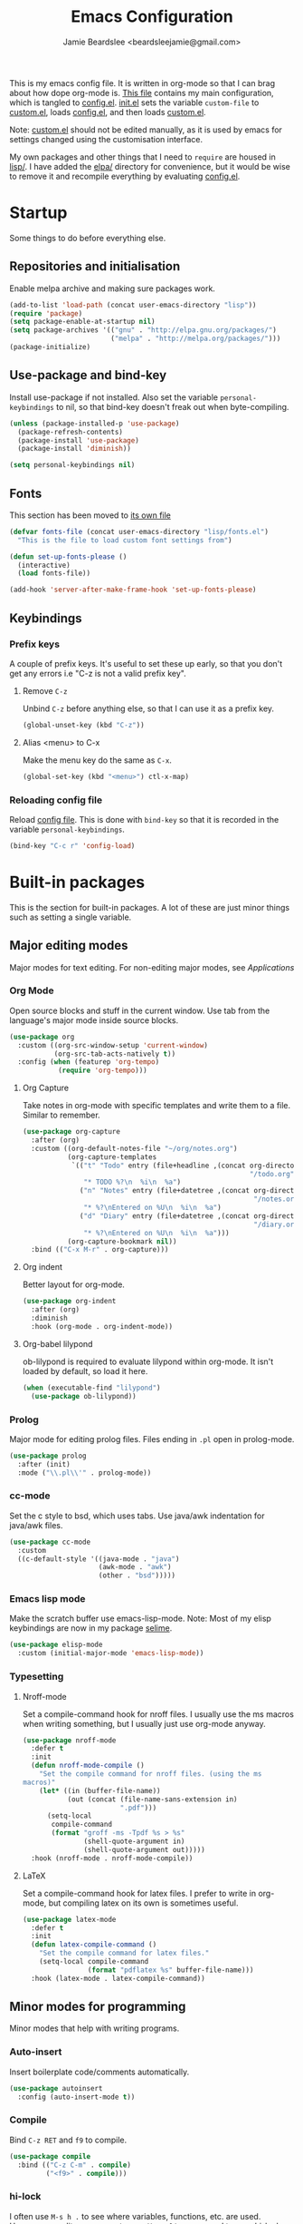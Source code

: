 #+TITLE: Emacs Configuration
#+AUTHOR: Jamie Beardslee <beardsleejamie@gmail.com>
#+PROPERTY: header-args:emacs-lisp :tangle lisp/config.el :comments org

This is my emacs config file. It is written in org-mode so that I can
brag about how dope org-mode is. [[file:README.org][This file]] contains my main
configuration, which is tangled to [[file:lisp/config.el][config.el]].  [[file:init.el][init.el]] sets the
variable =custom-file= to [[file:custom.el][custom.el]], loads [[file:lisp/config.el][config.el]], and then loads
[[file:custom.el][custom.el]].

Note: [[file:custom.el][custom.el]] should not be edited manually, as it is used by emacs
for settings changed using the customisation interface.

My own packages and other things that I need to =require= are housed
in [[file:lisp][lisp/]]. I have added the [[file:elpa][elpa/]] directory for convenience, but it
would be wise to remove it and recompile everything by evaluating
[[file:config.el][config.el]].

* Startup

Some things to do before everything else.

** Repositories and initialisation

Enable melpa archive and making sure packages work.

#+begin_src emacs-lisp
  (add-to-list 'load-path (concat user-emacs-directory "lisp"))
  (require 'package)
  (setq package-enable-at-startup nil)
  (setq package-archives '(("gnu" . "http://elpa.gnu.org/packages/")
                           ("melpa" . "http://melpa.org/packages/")))
  (package-initialize)
#+end_src

** Use-package and bind-key

Install use-package if not installed.  Also set the variable
=personal-keybindings= to nil, so that bind-key doesn't freak out when
byte-compiling.

#+begin_src emacs-lisp
    (unless (package-installed-p 'use-package)
      (package-refresh-contents)
      (package-install 'use-package)
      (package-install 'diminish))

    (setq personal-keybindings nil)
#+end_src

** Fonts

This section has been moved to [[file:lisp/fonts.el][its own file]]

#+begin_src emacs-lisp
  (defvar fonts-file (concat user-emacs-directory "lisp/fonts.el")
    "This is the file to load custom font settings from")

  (defun set-up-fonts-please ()
    (interactive)
    (load fonts-file))

  (add-hook 'server-after-make-frame-hook 'set-up-fonts-please)
#+end_src

** Keybindings

*** Prefix keys

A couple of prefix keys.  It's useful to set these up early, so that
you don't get any errors i.e "C-z is not a valid prefix key".

**** Remove =C-z=

Unbind =C-z= before anything else, so that I can use it as a prefix
key.

#+begin_src emacs-lisp
  (global-unset-key (kbd "C-z"))
#+end_src

**** Alias <menu> to C-x

Make the menu key do the same as =C-x=.

#+begin_src emacs-lisp
  (global-set-key (kbd "<menu>") ctl-x-map)
#+end_src

*** Reloading config file

Reload [[file:lisp/config.el][config file]].  This is done with =bind-key= so that it is
recorded in the variable =personal-keybindings=.

#+begin_src emacs-lisp
  (bind-key "C-c r" 'config-load)
#+end_src

* Built-in packages

This is the section for built-in packages. A lot of these are just
minor things such as setting a single variable.

** Major editing modes

Major modes for text editing. For non-editing major modes, see
[[Applications]]

*** Org Mode

Open source blocks and stuff in the current window. Use tab from the
language's major mode inside source blocks.

#+begin_src emacs-lisp
  (use-package org
    :custom ((org-src-window-setup 'current-window)
             (org-src-tab-acts-natively t))
    :config (when (featurep 'org-tempo)
              (require 'org-tempo)))
#+end_src

**** Org Capture

Take notes in org-mode with specific templates and write them to a
file. Similar to remember.

#+begin_src emacs-lisp
  (use-package org-capture
    :after (org)
    :custom ((org-default-notes-file "~/org/notes.org")
             (org-capture-templates
              `(("t" "Todo" entry (file+headline ,(concat org-directory
                                                          "/todo.org") "Tasks")
                 "* TODO %?\n  %i\n  %a")
                ("n" "Notes" entry (file+datetree ,(concat org-directory
                                                           "/notes.org"))
                 "* %?\nEntered on %U\n  %i\n  %a")
                ("d" "Diary" entry (file+datetree ,(concat org-directory
                                                           "/diary.org"))
                 "* %?\nEntered on %U\n  %i\n  %a")))
             (org-capture-bookmark nil))
    :bind (("C-x M-r" . org-capture)))
#+end_src

**** Org indent

Better layout for org-mode.

#+begin_src emacs-lisp
  (use-package org-indent
    :after (org)
    :diminish
    :hook (org-mode . org-indent-mode))
#+end_src

**** Org-babel lilypond

ob-lilypond is required to evaluate lilypond within org-mode. It isn't
loaded by default, so load it here.

#+begin_src emacs-lisp
  (when (executable-find "lilypond")
    (use-package ob-lilypond))
#+end_src

*** Prolog

Major mode for editing prolog files. Files ending in ~.pl~ open in
prolog-mode.

#+begin_src emacs-lisp
  (use-package prolog
    :after (init)
    :mode ("\\.pl\\'" . prolog-mode))
#+end_src

*** cc-mode

Set the c style to bsd, which uses tabs. Use java/awk indentation
for java/awk files.

#+begin_src emacs-lisp
  (use-package cc-mode
    :custom
    ((c-default-style '((java-mode . "java")
                        (awk-mode . "awk")
                        (other . "bsd")))))
#+end_src

*** Emacs lisp mode

Make the scratch buffer use emacs-lisp-mode.  Note: Most of my elisp
keybindings are now in my package [[file:lisp/selime/selime.el][selime]].

#+begin_src emacs-lisp
  (use-package elisp-mode
    :custom (initial-major-mode 'emacs-lisp-mode))
#+end_src

*** Typesetting

**** Nroff-mode

Set a compile-command hook for nroff files.  I usually use the ms
macros when writing something, but I usually just use org-mode anyway.

#+begin_src emacs-lisp
  (use-package nroff-mode
    :defer t
    :init
    (defun nroff-mode-compile ()
      "Set the compile command for nroff files. (using the ms
  macros)"
      (let* ((in (buffer-file-name))
             (out (concat (file-name-sans-extension in)
                          ".pdf")))
        (setq-local
         compile-command
         (format "groff -ms -Tpdf %s > %s"
                 (shell-quote-argument in)
                 (shell-quote-argument out)))))
    :hook (nroff-mode . nroff-mode-compile))
#+end_src

**** LaTeX

Set a compile-command hook for latex files.  I prefer to write in
org-mode, but compiling latex on its own is sometimes useful.

#+begin_src emacs-lisp
  (use-package latex-mode
    :defer t
    :init
    (defun latex-compile-command ()
      "Set the compile command for latex files."
      (setq-local compile-command
                  (format "pdflatex %s" buffer-file-name)))
    :hook (latex-mode . latex-compile-command))
#+end_src

** Minor modes for programming

Minor modes that help with writing programs.

*** Auto-insert

Insert boilerplate code/comments automatically.

#+begin_src emacs-lisp
  (use-package autoinsert
    :config (auto-insert-mode t))
#+end_src

*** Compile

Bind =C-z RET= and =f9= to compile.

#+begin_src emacs-lisp
  (use-package compile
    :bind (("C-z C-m" . compile)
           ("<f9>" . compile)))
#+end_src

*** hi-lock

I often use =M-s h .= to see where variables, functions, etc. are
used. However, paredit remaps =M-s= to =paredit-splice-sexp=, so I
turn on hi-lock-mode which enables the =C-x w= prefix.

#+begin_src emacs-lisp
  (use-package hi-lock
    :diminish
    :config (global-hi-lock-mode))
#+end_src

*** Parens

Highlight matching parens everywhere.

#+begin_src emacs-lisp
  (use-package paren
    :config (show-paren-mode t))
#+end_src

** Applications

This section is for elisp programs that have an interface of their
own, rather than being just a major/minor mode.

*** EWW

Elisp web browser - I just set some variables to make eww the default
browser, and change the width to 80 columns.

#+begin_src emacs-lisp
  (use-package eww
    :defer nil
    :init
    (defun browse-url-vimb (url &optional ignored)
      "Open URL using vimb if it is found, otherwise use xdg-open."
      (interactive (browse-url-interactive-arg "URL: "))
      (call-process (or (executable-find "vimb")
                        (executable-find "xdg-open"))
                    nil 0 nil url))
    :bind (:map eww-mode-map
                ("M-n" . forward-paragraph)
                ("M-p" . backward-paragraph))
    :custom ((browse-url-browser-function 'eww-browse-url)
             (browse-url-secondary-browser-function 'browse-url-vimb)
             (shr-width 80)
             (shr-use-colors nil)))
#+end_src

*** ERC

The only reason for this to be here is to set my nick.

#+begin_src emacs-lisp
  (use-package erc
    :custom (erc-nick "jamzattack")
    :config
    (add-to-list 'erc-modules 'notifications)
    (erc-track-mode))
#+end_src

**** erc notifications

erc-notify enables notifications for erc conversations. I only enable
it if the executable "dunst" is found, because it will crash emacs
unless a notification daemon is active.

#+begin_src emacs-lisp
  (use-package erc-notify
    :after erc
    :config
    (when (executable-find "dunst")
      (erc-notify-enable)))
#+end_src

*** Info

Rebind M-p and M-n to move by paragraphs. By default M-n runs
=clone-buffer=, which I find to be completely useless.

#+begin_src emacs-lisp
  (use-package info
    :bind (:map Info-mode-map
                ("M-p" . backward-paragraph)
                ("M-n" . forward-paragraph)))
#+end_src

*** ibuffer

Ibuffer is an interface similar to dired, but for editing your open
buffers.

#+begin_src emacs-lisp
  (defun ibuffer-filter-helm ()
    (with-current-buffer (get-buffer "*Ibuffer*")
      (ibuffer-mark-by-mode 'helm-major-mode)
      (ibuffer-do-kill-lines)))

  (use-package ibuffer
    :bind ("C-x C-b" . ibuffer)
    :hook (ibuffer . ibuffer-filter-helm))
#+end_src

*** dired

Group directories first. This works only with GNU ls, so don't use
this if you use a different version.

#+begin_src emacs-lisp
  (use-package dired
    :defer t
    :custom ((dired-listing-switches "-lah --group-directories-first")
             (delete-by-moving-to-trash t))
    :bind ([remap list-directory] . dired-jump))
#+end_src

**** dired-async

Make dired run actions in the background.

#+begin_src emacs-lisp
  (use-package dired-async
    :config (dired-async-mode))
#+end_src

** Shells

Shells in emacs - both shell and eshell settings are here.

*** shell

I don't want the shell buffer to open a new window, so add an entry in
=display-buffer-alist=.

#+begin_src emacs-lisp
  (use-package shell
    :config
    (add-to-list 'display-buffer-alist
                 '("^\\*shell\\*$" . (display-buffer-same-window))))
#+end_src

*** eshell

Change the history size to 1000, custom keybinding to either
delete-char or kill-buffer like a "normal" shell.

#+begin_src emacs-lisp
  (use-package eshell
    :custom (eshell-history-size 1000)
    :config
    (defun eshell-delete-or-quit (arg)
      "If point is at the end of the buffer and input is empty,
  kill the buffer. Just like giving EOF to a normal shell."
      (interactive "p")
      (if (=
           (save-excursion
             (eshell-bol)
             (point))
           (point)
           (point-max))
          (kill-buffer (current-buffer))
        (delete-char arg)))
    (defun eshell/clear-please ()
      "Similar to `eshell/clear', but keeps the current input."
      (interactive)
      (save-excursion
        (eshell-bol)
        (forward-line -1)
        (end-of-line)
        (insert (make-string (window-height) ?\n))))
    :bind (:map eshell-mode-map
                ("C-d" . eshell-delete-or-quit)
                ("C-c M-l" . eshell/clear-please)))
#+end_src

** Saving the state of emacs

Packages that save where you were - recentf saves a list of edited
files, and desktop saves a list of variables and current buffers.

*** recentf

This package saves a list of recently visited files. I've had some
problems with helm not loading the recentf list, so it is done here.

#+begin_src emacs-lisp
  (use-package recentf
    :config (recentf-load-list))
#+end_src

*** Desktop

Save list of buffers and some variables when exiting emacs.  Don't
save a list of frames, that just ends up spamming me with extra frames
everywhere.

#+begin_src emacs-lisp
  (use-package desktop
    :custom (desktop-restore-frames nil)
    :config
    (add-to-list 'desktop-globals-to-save 'helm-ff-history)
    (add-to-list 'desktop-globals-to-save 'extended-command-history)
    (desktop-save-mode t))
#+end_src

** Interface tweaks

Some settings for the UI of emacs - mode-line, scroll-bar, etc

*** Extraneous bars

Section for the three wasteful bars -- tool bar, menu bar, and scroll
bar.

**** Scroll bar

I've started to use scroll-bar-mode. It's not so bad if the width is
small enough.

#+begin_src emacs-lisp
  (use-package scroll-bar
    :custom ((scroll-bar-mode 'right)
             (scroll-bar-width 6 t))
    :config (scroll-bar-mode -1))
#+end_src

**** Menu bar

Disable the menu bar.

#+begin_src emacs-lisp
  (use-package menu-bar
    :config (menu-bar-mode -1))
#+end_src

**** Tool bar

Disable the tool bar.

#+begin_src emacs-lisp
  (use-package tool-bar
    :config (tool-bar-mode -1))
#+end_src

*** Mode-line

**** Time

Display the current time in the mode-line, and make it use 24-hour
time.

#+begin_src emacs-lisp
  (use-package time
    :custom (display-time-24hr-format t)
    :config (display-time-mode t))
#+end_src

**** Battery

Show battery information with =C-z b=, and show percentage in the
mode-line.

#+begin_src emacs-lisp
  (use-package battery
    :bind (("C-z b" . battery))
    :config (display-battery-mode t))
#+end_src

**** Show the column

Show the current column in the mode-line.  This is provided by the
=simple= package.

#+begin_src emacs-lisp
  (use-package simple
    :config (column-number-mode t))
#+end_src

*** Keybindings

A couple of keybindings to change the way lines are displayed.

**** line wrapping

Simple keybinding to wrap/unwrap lines.  This feature is also provided
by =simple=.

#+begin_src emacs-lisp
  (use-package simple
    :bind ("C-c l" . toggle-truncate-lines))
#+end_src

**** Line numbers

Display line numbers. I prefer to just use the mode-line because it
doesn't slow down emacs as much.

#+begin_src emacs-lisp
  (use-package display-line-numbers
    :bind ("C-c n" . display-line-numbers-mode))
#+end_src

** Environment variables

Set the $EDITOR to emacsclient. Because I (almost) only use other
programs from within Emacs, this works. If you don't use EXWM it would
be advisable to set this in your xinitrc.

#+begin_src emacs-lisp
  (use-package env
    :config
    (setenv "EDITOR" "emacsclient")
    (setenv "PAGER" "cat"))
#+end_src

** Window

These functions are both quite useful, so I bound them to similar
keys.

#+begin_src emacs-lisp
  (use-package window
    :bind (("C-z C-z" . bury-buffer)
           ("C-z z" . kill-buffer-and-window)))
#+end_src

** View-mode

I like using view-mode and scroll-lock-mode is kind-of useless, so I
rebind Scroll_Lock to toggle view-mode.

Also enable view-mode if a buffer is read-only.

#+begin_src emacs-lisp
  (use-package view
    :bind (("<Scroll_Lock>" . view-mode))
    :custom (view-read-only t))
#+end_src

** Fixing some default behaviour

Tweak some default behaviour that pisses me off.

*** Swap yes/no prompt with y/n

Typing yes/no is an inconvenience that can be avoided.  Alias it to
y/n

#+begin_src emacs-lisp
  (use-package subr
    :config
    (defalias 'yes-or-no-p 'y-or-n-p))
#+end_src

*** Enable all the features

Disable the annoying "This is an advanced feature" thing.  It seems so
dumb that this feature exists.

#+begin_src emacs-lisp
  (use-package novice
    :custom
    (disabled-command-function nil))
#+end_src

*** Disable audible and visual bell

Don't ring the damn bell.

#+begin_src emacs-lisp
  (use-package terminal
    :custom (ring-bell-function 'ignore))
#+end_src

* My packages

Not necessarily /my/ packages, but packages that are in the [[file:lisp/][lisp]]
directory.

** Internet

A selection of packages to facilitate searching and browsing the web
within emacs.

*** dmenu-handler

A way to open URLs the way I want. I bind it to =C-z d=.

Located [[file:lisp/dmenu/dmenu-handler.el][here.]]

#+begin_src emacs-lisp
  (use-package dmenu-handler
    :load-path "lisp/dmenu"
    :after eww
    :bind
    (("C-z d" . 'dmenu-handler)
     ("C-z C-d" . 'dmenu-handler)
     (:map eww-mode-map
           ("f" . 'dmenu-handler-stream)
           ("D" . 'dmenu-handler-download-video)
           ("A" . 'dmenu-handler-audio))))
#+end_src

*** library-genesis

My custom package for searching library genesis. I bind ~C-z l~ to a
search.

Located [[file:lisp/library-genesis.el][here.]]

#+begin_src emacs-lisp
  (use-package library-genesis
    :bind (("C-z l" . library-genesis-search)))
#+end_src

*** search-query

My own search-query package. It simply provides a few functions so
that I don't need to use DuckDuckGo's bangs, and for websites that
don't have a bang.

Located [[file:lisp/search-query.el][here.]]

#+begin_src emacs-lisp
  (use-package search-query
    :custom (tpb-mirror "lepiratebay.org")
    :bind (("C-z t" . tpb-search)
           ("C-z C-t" . tpb-search)
           ("C-z y" . youtube-search)
           ("C-z C-y" . youtube-search)
           ("C-z w" . wikipedia-search)
           ("C-z C-w" . wiktionary-word)))
#+end_src

*** reddit-browse

This is a very minimal package to ease the use of reddit within eww.
It uses the old reddit mobile site, which works well with eww.

#+begin_src emacs-lisp
  (use-package reddit-browse
    :custom (reddit-subreddit-list '("emacs" "lisp" "lispmemes"
                                     "vxjunkies" "linux" "nethack"
                                     "cello" "throwers"))
    :bind ("C-z r" . reddit-goto-subreddit))
#+end_src

** Toggle-touchpad

A simple package I wrote to toggle the touchpad/trackpoint on my
ThinkPad

Located [[file:lisp/toggle-touchpad.el][here.]]

#+begin_src emacs-lisp
  (use-package toggle-touchpad
    :load-path "lisp"
    :bind
    (("<XF86TouchpadToggle>" . 'toggle-touchpad)
     ("C-z \\" . 'toggle-touchpad)))
#+end_src

** lilypond-mode

I copied lilypond-mode into my custom directory for the machines that
don't have lilypond installed.

Located [[file:lisp/lilypond-mode][here.]]

#+begin_src emacs-lisp
  (use-package lilypond-mode
    :load-path "lisp/lilypond-mode"
    :init
    (defun custom-lilypond-setup ()
      "Sets the buffer's comile command and comment-column."
      (setq-local compile-command
                  (format "lilypond %s" buffer-file-name))
      (setq-local comment-column 0))
    :defer 20
    :mode ("\\.ly\\'" . LilyPond-mode)
    :hook (LilyPond-mode . custom-lilypond-setup)
    :config
    (defun LilyPond-command-view ()
      (interactive)
      (let ((master-file (or LilyPond-master-file
                             buffer-file-name)))
        (find-file-other-window (concat
                                 (file-name-sans-extension master-file)
                                 ".pdf")))))
#+end_src

*** lilypond-skel

My small package that provides an auto-insert skeleton for lilypond.

#+begin_src emacs-lisp
  (use-package lilypond-skel
    :load-path "lisp/skeletons/"
    :after (lilypond-mode auto-insert))
#+end_src

** Arch Linux settings

This file just adds a few auto-mode-alist entries for systemd and
pacman files.

Located [[file:lisp/arch-linux-settings.el][here.]]

#+begin_src emacs-lisp
  (use-package arch-linux-settings
    :load-path "lisp")
#+end_src

** Custom EXWM config

My custom settings for EXWM - not much different from the
=exwm-config-default=, but doesn't get in my way as much. It provides
the function =custom-exwm-config= which is used in [[EXWM - Emacs X Window Manager][EXWM]].

Located [[file:lisp/custom-exwm-config.el][here.]]

#+begin_src emacs-lisp
  (use-package custom-exwm-config
    :load-path "lisp")
#+end_src

** Miscellaneous functions

A number of functions that don't necessarily have a proper home.  Bind
=C-c p= to open the pdf output of a typesetting program, and =C-h M-a=
to run the external "apropos" command (not to be confused with elisp
apropos).

Located [[file:lisp/my-misc-defuns][here]].

#+begin_src emacs-lisp
  (use-package my-misc-defuns
    :defer nil
    :bind (("C-h M-a" . system-apropos)
           ("C-c p" . open-pdf-of-current-file)
           (:map org-mode-map
                 ("C-c e" . eww-open-html-of-current-file))))
#+end_src

** Selime

This is my package to make elisp evaluation and documentation lookup a
bit more like slime.  It's often not necessary, but sometimes I find
myself using =C-c C-d C-f= to describe an elisp function, etc.

#+begin_src emacs-lisp
  (use-package selime
    :load-path "lisp/selime"
    :hook (emacs-lisp-mode . selime-mode))
#+end_src

** Helm

My own bits of lisp to enhance helm.

*** Bookmarks

This package defines a macro to create new bookmark sources, and adds
a few.

[[file:lisp/helm/custom-helm-bookmark.el][Located here.]]

#+begin_src emacs-lisp
  (use-package custom-helm-bookmark
    :load-path "lisp/helm"
    :after helm
    :custom (helm-bookmark-default-filtered-sources
             '(helm-source-bookmark-university
               helm-source-bookmark-config
               helm-source-bookmark-org-misc
               helm-source-bookmark-elisp
               helm-source-bookmark-downloads
               helm-source-bookmark-dired
               helm-source-bookmark-info
               helm-source-bookmark-man
               helm-source-bookmark-other
               helm-source-bookmark-set)))
#+end_src

* ELPA Packages

This is where the packages installed within emacs are located. All of
these use the =:ensure= keyword, so that they are downloaded if they
aren't already.

** HELM

Rebind a few keys in order to make use of helm's features. Stuff like
find-files and switch-to-buffer. Also remap =C-x k= to
kill-this-buffer, because I use helm-mini to kill other buffers.

I also bind M-C-y to helm-show-kill-ring. I tried to use this to
replace yank-pop but the latter is too engrained in my fingers.

#+begin_src emacs-lisp
  (use-package helm
    :ensure t
    :diminish
    :custom ((helm-completion-style 'emacs)
             (helm-describe-variable-function 'helpful-variable)
             (helm-describe-function-function 'helpful-callable))
    :init
    (defun kill-this-buffer-please ()
      "Actually kill this buffer, unlike `kill-this-buffer' which
  sometimes doesn't work."
      (interactive)
      (kill-buffer (current-buffer)))
    :config
    (require 'helm-config)
    (helm-mode t)
    :bind (([remap execute-extended-command] . 'helm-M-x)
           ("<menu><menu>" . 'helm-M-x)
           ("M-s M-o" . 'helm-occur)
           ([remap switch-to-buffer] . 'helm-mini)
           ([remap kill-buffer] . 'kill-this-buffer-please)
           ([remap find-file] . 'helm-find-files)
           ([remap bookmark-jump] . 'helm-filtered-bookmarks)
           ("M-C-y" . 'helm-show-kill-ring)
           :map helm-map
           ("C-h c" . 'describe-key-briefly)))
#+end_src

*** Helm system packages

Provides an abstraction layer for viewing and installing system
packages.

#+begin_src emacs-lisp
  (use-package helm-system-packages
    :ensure t
    :after helm
    :bind (("C-h C-p" . helm-system-packages)))
#+end_src

*** Helm notmuch

A helm interface for notmuch. Load it after both helm and notmuch (of
course).

#+begin_src emacs-lisp
  (use-package helm-notmuch
    :ensure t
    :after (helm notmuch))
#+end_src

*** Helm man

Remap =C-h C-m= to helm-man-woman, a helm interface for selecting
manpages.

#+begin_src emacs-lisp
  (use-package helm-man
    :after (helm)
    :custom (man-width 80)
    :bind ("C-h C-m" . 'helm-man-woman))
#+end_src

*** Helm eww

Some helm functions for eww. I replace all the default functions with
the helm alternatives.

#+begin_src emacs-lisp
  (use-package helm-eww
    :ensure t
    :bind (("C-x r e" . helm-eww-bookmarks)
           (:map eww-mode-map
                 ("B" . helm-eww-bookmarks)
                 ("H" . helm-eww-history)
                 ("S" . helm-eww-buffers))))
#+end_src

*** Helm org

=C-c M-o= in org-mode runs the function =helm-org-in-buffer-headings=.
Similar to =occur=, but only shows headings.

#+begin_src emacs-lisp
  (use-package helm-org
    :ensure t
    :after helm
    :bind (:map org-mode-map
                ("C-c M-o" . helm-org-in-buffer-headings)))
#+end_src

** Helpful

Helpful gives a whole lot more information than describe-*. I also
bind =C-h SPC= to helpful-at-point, just to save a keypress here and
there.

#+begin_src emacs-lisp
  (use-package helpful
    :ensure t
    :bind (([remap describe-function] . helpful-callable)
           ([remap describe-variable] . helpful-variable)
           ([remap describe-key] . helpful-key)
           ("C-h SPC" . helpful-at-point)))
#+end_src

** Major Modes

*** Nov.el - epub in emacs

Read epub files in emacs. I set this up as the default mode for epubs,
and set the default width to 80C.

#+begin_src emacs-lisp
  (use-package nov
    :ensure t
    :custom (nov-text-width 80)
    :mode ("\\.epub\\'" . nov-mode))
#+end_src

*** PDF-tools

Majorly increases performance when viewing pdfs within Emacs, and
provides some note-taking facilities.

#+begin_src emacs-lisp
  (use-package pdf-tools
    :ensure t
    :hook (pdf-view-mode . auto-revert-mode)
    :config
    (pdf-tools-install))
#+end_src

*** Markdown

A very featureful major mode for markdown files.  I only really use it
for looking at READMEs though, so I add view-mode to the hook.

#+begin_src emacs-lisp
  (use-package markdown-mode
    :ensure t
    :hook (markdown-mode . view-mode))
#+end_src

** Programming

*** Geiser

Interact with scheme in a powerful and emacsy way. I set guile as the
default scheme program.

#+begin_src emacs-lisp
  (use-package geiser
    :ensure t
    :custom ((scheme-program-name (if (executable-find "guile3.0")
                                      "guile3.0"
                                    "guile"))
             (geiser-default-implementation 'guile)))
#+end_src

*** SLIME

Interact with common lisp in a powerful and emacsy way. I set sbcl as
the default lisp program, add some fancier stuff such as a nicer REPl,
and move the history file out of $HOME.

#+begin_src emacs-lisp
  (use-package slime
    :ensure t
    :custom ((inferior-lisp-program "sbcl")
             (slime-contribs '(slime-fancy))
             (slime-completion-at-point-functions
              '(slime-simple-completion-at-point))
             (slime-repl-history-file "~/.cache/slime/history")
             (common-lisp-hyperspec-root (when (file-exists-p "/usr/share/doc/HyperSpec/")
                                           "file:///usr/share/doc/HyperSpec/")))
    :config
    (defun slime-repl-or-run-slime ()
      (interactive)
      (if (slime-connected-p)
          (slime-switch-to-output-buffer)
        (slime)))
    :bind (:map slime-mode-map
                ("C-c C-z" . slime-repl-or-run-slime)))
#+end_src

*** paredit

Efficient and clever editing commands for working with
s-expressions. Enabled for lisp modes only.

#+begin_src emacs-lisp
  (use-package paredit
    :ensure t
    :diminish
    :hook ((emacs-lisp-mode . paredit-mode)
           (lisp-interaction-mode . paredit-mode)
           (ielm-mode . paredit-mode)
           (eval-expression-minibuffer-setup . paredit-mode)
           (lisp-mode . paredit-mode)
           (slime-repl-mode . paredit-mode)
           (scheme-mode . paredit-mode)))
#+end_src

*** elf-mode

Major mode for viewing ELF files (compiled binaries).  I don't use it
often, but it's nice to be able to see what a program does sometimes.

#+begin_src emacs-lisp
  (use-package elf-mode
    :ensure t
    :config (elf-setup-default))
#+end_src

** Org

*** Github markdown

Export to markdown.

#+begin_src emacs-lisp
  (use-package ox-gfm
    :ensure t)
#+end_src

*** Html export

Export to html.

#+begin_src emacs-lisp
  (use-package htmlize
    :ensure t)
#+end_src

** EXWM - Emacs X Window Manager

Manipulate X windows as emacs buffers.  I don't use (exwm-init) here,
in case I decide to use another wm.  Eval '(exwm-init)' when starting
the EXWM frame. i.e. in ~.xinitrc

#+begin_src emacs-lisp
  (use-package exwm
    :after (custom-exwm-config)
    :ensure t
    :config
    (custom-exwm-config))
#+end_src

*** Desktop-environment (useful with EXWM)

This package sets up volume keys, brightness keys, and a screen
locker. I like i3lock, and want it to use my theme's background
colour.

#+begin_src emacs-lisp
  (defun custom-screenlock-command ()
    (let ((color (face-attribute 'default :background)))
      (setq desktop-environment-screenlock-command
            (format "i3lock -c '%s' -n"
                    (with-temp-buffer
                      (insert (if
                                  (= (length color) 7)
                                  color
                                "#000000"))
                      (beginning-of-line)
                      (delete-char 1)
                      (buffer-string))))))

  (use-package desktop-environment
    :ensure t
    :diminish
    :config
    (defadvice desktop-environment-lock-screen
        (before change-bg-color activate)
      (custom-screenlock-command))
    (desktop-environment-mode))
#+end_src

** "Applications"

*** vterm

A performant terminal emulator in emacs. unfortunately, it still
doesn't play nice with complicated things such as nethack.

The function =eshell/vterm= starts a program in vterm from eshell.

#+begin_src emacs-lisp
  (use-package vterm
    :ensure t
    :config
    (defun eshell/vterm (&rest args)
      "Launch a program from eshell using vterm."
      (interactive)
      (let* ((program (mapconcat 'identity args " "))
             (vterm-shell program))
        (vterm (format "*%s*" program)))))
#+end_src

*** libmpdee

An mpd library. I use it only for random/shuffle.

#+begin_src emacs-lisp
  (use-package libmpdee
    :ensure t)
#+end_src

*** MPDel

A more flexible mpd client than mingus.

#+begin_src emacs-lisp
  (use-package mpdel
    :ensure t
    :after libmpdee
    :bind-keymap (("s-m" . mpdel-core-map))
    :bind (("s-a" . mpdel-core-open-albums)
           ("<XF86AudioPlay>" . libmpdel-playback-play-pause)
           ("<XF86AudioPrev>" . libmpdel-playback-previous)
           ("<XF86AudioNext>" . libmpdel-playback-next)
           (:map mpdel-core-map
                 ("Z" . mpd-shuffle-playlist)
                 ("z" . mpd-toggle-random)
                 ("C-d" . mpdel-core-open-directories))))
#+end_src

*** Notmuch

A simple email client, with emphasis on searching.  Customise some
generic mail variables, change the order in which notmuch displays
messages, and set the archive tags.  I also unbind =C-x C-s= in
notmuch-message-mode so that I don't get a whole bunch of drafts -- I
have a habit of hitting =C-x C-s= more than I should.

#+begin_src emacs-lisp
  (use-package notmuch
    :ensure t
    :after eww
    :custom ((notmuch-archive-tags '("-unread" "-inbox"))
             (notmuch-search-oldest-first nil)
             (send-mail-function 'sendmail-send-it)
             (sendmail-program "/usr/bin/msmtp")
             (mail-specify-envelope-from t)
             (message-sendmail-envelope-from 'header)
             (mail-envelope-from 'header))
    :bind ((:map notmuch-show-mode-map
                 ("u" . eww-follow-link))
           (:map notmuch-message-mode-map
                 ("C-x C-s" . ignore))))
#+end_src

*** Transmission

An emacs front-end for the transmission bittorrent daemon

#+begin_src emacs-lisp
  (use-package transmission
    :ensure t
    :after (eww)
    :config
    (defun transmission-add-url-at-point (url)
      "Adds torrent if point is on a magnet link"
      (interactive (list (shr-url-at-point nil)))
      (transmission-add url))
    :bind (:map eww-mode-map
                ("m" . transmission-add-url-at-point)))
#+end_src

** Appearance

*** Rainbow-mode

This package highlights hex colours
(also install xterm-color to use in a terminal emulator)

#+begin_src emacs-lisp
  (use-package rainbow-mode
    :ensure t
    :bind (("C-c h" . 'rainbow-mode)))
#+end_src

*** Rainbow-delimiters

Minor mode that highlights parentheses well

#+begin_src emacs-lisp
  (use-package rainbow-delimiters
    :ensure t
    :hook (prog-mode . rainbow-delimiters-mode))

#+end_src

*** Dim (unclutter mode-line)

From Alezost, remove clutter in the mode-line.

#+begin_src emacs-lisp
  (use-package dim
    :ensure t
    :config
    (dim-major-names
     '((lisp-interaction-mode "eλ")
       (emacs-lisp-mode    "el")
       (lisp-mode          "cl")
       (scheme-mode        "scm")
       (org-mode           "org")
       (Info-mode          "info")
       (ibuffer-mode       "ibu")
       (LilyPond-mode      "ly")
       (lilypond-mode      "ly")
       (help-mode          "?")))
    (dim-minor-names
     '((auto-fill-function " ^M")
       (isearch-mode       " ^S")
       (helm-mode          "" helm)
       (paredit-mode       "" paredit)
       (god-local-mode     " ∞")
       (org-src-mode       " *" org)
       (desktop-environment-mode "" desktop-environment)
       (eldoc-mode         ""    eldoc))))
#+end_src

*** Dimmer (dim inactive buffers)

Dims inactive buffers, so that you can more clearly see which window
you're in (sometimes the mode-line just doesn't cut it).

#+begin_src emacs-lisp
  (use-package dimmer
    :ensure t
    :custom (dimmer-fraction 0.3)
    :config (dimmer-mode t))
#+end_src

** Quality of life

*** scratch

scratch allows you to create a scratch buffer - either in the major
mode of the current buffer, or (with prefix arg) in the major mode of
your choice.

#+begin_src emacs-lisp
  (use-package scratch
    :ensure t
    :bind (("C-z s" . scratch)
           ("C-z C-s" . scratch)))
#+end_src

*** edwina

My PR has been merged! I can now use the MELPA package.

#+begin_src emacs-lisp
  (use-package edwina
    :ensure t
    :config
    (edwina-setup-dwm-keys 'super)
    (edwina-mode 0))
#+end_src

*** 0x0

Provides some functions to upload to [[http://0x0.st][0x0.st]]

#+begin_src emacs-lisp
  (use-package 0x0
    :ensure t)
#+end_src

** fish completion

fish completion allows eshell and shell buffers to use [[https://fishshell.com/][fish]]
completion. fish must be installed.

#+begin_src emacs-lisp
  (use-package fish-completion
    :after eshell
    :ensure t
    :config
    (global-fish-completion-mode))
#+end_src

** system-packages

system-packages allows updating, installing, and removing programs
installed with your system's package manager.

#+begin_src emacs-lisp
  (use-package system-packages
    :ensure t)
#+end_src

** Not really useful

*** Lorem Ipsum

A 'Lorem ipsum' generator

#+begin_src emacs-lisp
  (use-package lorem-ipsum
    :ensure t)
#+end_src

* Making this requirable

This file can be loaded with (require 'config.el) if it is in the
load-path. This is better than explicitly loading config.el because it
will use the byte-compiled version.

#+begin_src emacs-lisp
  (provide 'config.el)
#+end_src

